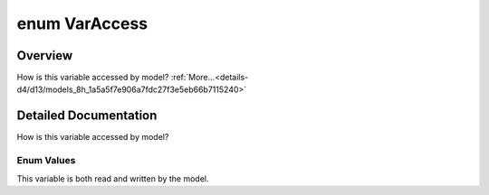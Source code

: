 .. index:: pair: enum; VarAccess
.. _doxid-d4/d13/models_8h_1a5a5f7e906a7fdc27f3e5eb66b7115240:

enum VarAccess
==============

Overview
~~~~~~~~

How is this variable accessed by model? :ref:`More...<details-d4/d13/models_8h_1a5a5f7e906a7fdc27f3e5eb66b7115240>`

.. ref-code-block:: cpp
	:class: doxyrest-overview-code-block

	#include <models.h>

	enum VarAccess
	{
	    :target:`READ_WRITE<doxid-d4/d13/models_8h_1a5a5f7e906a7fdc27f3e5eb66b7115240aa7b843fb734e3b3fea8e5f902d3f4144>` = 0,
	    :ref:`READ_ONLY<doxid-d4/d13/models_8h_1a5a5f7e906a7fdc27f3e5eb66b7115240a47c7e7cb36a953a8c47e02000036bb44>`,
	};

.. _details-d4/d13/models_8h_1a5a5f7e906a7fdc27f3e5eb66b7115240:

Detailed Documentation
~~~~~~~~~~~~~~~~~~~~~~

How is this variable accessed by model?

Enum Values
-----------

.. index:: pair: enumvalue; READ_ONLY
.. _doxid-d4/d13/models_8h_1a5a5f7e906a7fdc27f3e5eb66b7115240a47c7e7cb36a953a8c47e02000036bb44:

.. ref-code-block:: cpp
	:class: doxyrest-title-code-block

	READ_ONLY

This variable is both read and written by the model.

